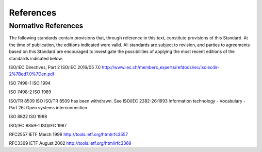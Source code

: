 .. _chapter_2:

References
==========

.. _sect_2.1:

Normative References
--------------------

The following standards contain provisions that, through reference in
this text, constitute provisions of this Standard. At the time of
publication, the editions indicated were valid. All standards are
subject to revision, and parties to agreements based on this Standard
are encouraged to investigate the possibilities of applying the most
recent editions of the standards indicated below.

ISO/IEC Directives, Part 2 ISO/IEC 2016/05 7.0
http://www.iec.ch/members_experts/refdocs/iec/isoiecdir-2%7Bed7.0%7Den.pdf

ISO 7498-1 ISO 1994

ISO 7498-2 ISO 1989

ISO/TR 8509 ISO ISO/TR 8509 has been withdrawn. See ISO/IEC 2382-26:1993
Information technology - Vocabulary - Part 26: Open systems
interconnection

ISO 8822 ISO 1988

ISO/IEC 8859-1 ISO/IEC 1987

RFC2557 IETF March 1999 http://tools.ietf.org/html/rfc2557

RFC3369 IETF August 2002 http://tools.ietf.org/html/rfc3369

